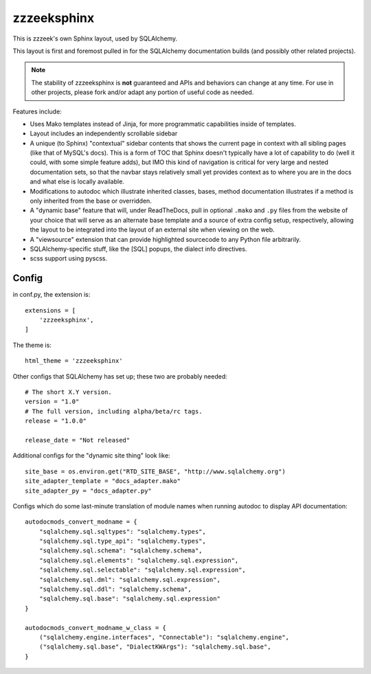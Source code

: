 =============
zzzeeksphinx
=============

This is zzzeek's own Sphinx layout, used by SQLAlchemy.

This layout is first and foremost pulled in for the SQLAlchemy documentation
builds (and possibly other related projects).

.. note:: The stability of zzzeeksphinx is **not** guaranteed and APIs and
   behaviors can change at any time.    For use in other projects, please fork
   and/or adapt any portion of useful code as needed.

Features include:

* Uses Mako templates instead of Jinja, for more programmatic capabilities
  inside of templates.

* Layout includes an independently scrollable sidebar

* A unique (to Sphinx) "contextual" sidebar contents that shows the
  current page in context with all sibling pages (like that of MySQL's docs).
  This is a form of TOC that Sphinx doesn't typically have a lot of
  capability to do (well it could, with some simple feature adds), but
  IMO this kind of navigation is critical for very large and nested
  documentation sets, so that the navbar stays relatively small yet provides
  context as to where you are in the docs and what else is locally available.

* Modifications to autodoc which illustrate inherited classes, bases,
  method documentation illustrates if a method is only inherited from the
  base or overridden.

* A "dynamic base" feature that will, under ReadTheDocs, pull in optional
  ``.mako`` and ``.py`` files from the website of your choice
  that will serve as an alternate base template and a source of extra
  config setup, respectively, allowing the layout to be integrated into
  the layout of an external site when viewing on the web.

* A "viewsource" extension that can provide highlighted sourcecode to any
  Python file arbitrarily.

* SQLAlchemy-specific stuff, like the [SQL] popups, the dialect info
  directives.

* scss support using pyscss.


Config
======

in conf.py, the extension is::

  extensions = [
      'zzzeeksphinx',
  ]

The theme is::

  html_theme = 'zzzeeksphinx'

Other configs that SQLAlchemy has set up; these two are probably
needed::

  # The short X.Y version.
  version = "1.0"
  # The full version, including alpha/beta/rc tags.
  release = "1.0.0"

  release_date = "Not released"

Additional configs for the "dynamic site thing" look like::

  site_base = os.environ.get("RTD_SITE_BASE", "http://www.sqlalchemy.org")
  site_adapter_template = "docs_adapter.mako"
  site_adapter_py = "docs_adapter.py"

Configs which do some last-minute translation of module names
when running autodoc to display API documentation::

  autodocmods_convert_modname = {
      "sqlalchemy.sql.sqltypes": "sqlalchemy.types",
      "sqlalchemy.sql.type_api": "sqlalchemy.types",
      "sqlalchemy.sql.schema": "sqlalchemy.schema",
      "sqlalchemy.sql.elements": "sqlalchemy.sql.expression",
      "sqlalchemy.sql.selectable": "sqlalchemy.sql.expression",
      "sqlalchemy.sql.dml": "sqlalchemy.sql.expression",
      "sqlalchemy.sql.ddl": "sqlalchemy.schema",
      "sqlalchemy.sql.base": "sqlalchemy.sql.expression"
  }

  autodocmods_convert_modname_w_class = {
      ("sqlalchemy.engine.interfaces", "Connectable"): "sqlalchemy.engine",
      ("sqlalchemy.sql.base", "DialectKWArgs"): "sqlalchemy.sql.base",
  }





